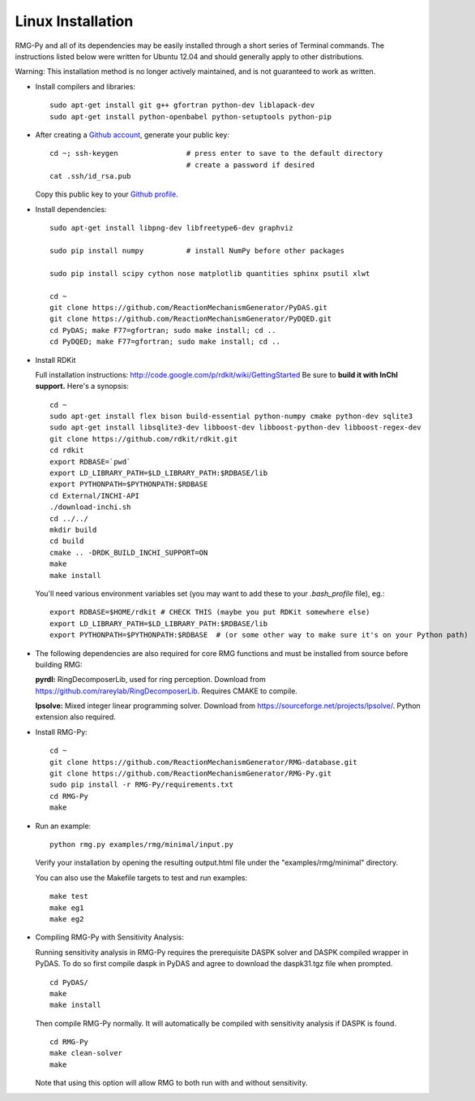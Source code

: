 .. _linux:

******************
Linux Installation
******************

RMG-Py and all of its dependencies may be easily installed through a short series of Terminal commands.
The instructions listed below were written for Ubuntu 12.04 and should generally apply to other distributions.

Warning: This installation method is no longer actively maintained, and is not guaranteed to work as written.

* Install compilers and libraries: ::

	sudo apt-get install git g++ gfortran python-dev liblapack-dev
	sudo apt-get install python-openbabel python-setuptools python-pip

* After creating a `Github account <https://github.com/signup/free>`_, generate your public key: ::

	cd ~; ssh-keygen		# press enter to save to the default directory
					# create a password if desired
	cat .ssh/id_rsa.pub

  Copy this public key to your `Github profile <https://github.com/settings/ssh>`_.

* Install dependencies: ::

	sudo apt-get install libpng-dev libfreetype6-dev graphviz
	
	sudo pip install numpy		# install NumPy before other packages
	
	sudo pip install scipy cython nose matplotlib quantities sphinx psutil xlwt 
	
	cd ~
	git clone https://github.com/ReactionMechanismGenerator/PyDAS.git
	git clone https://github.com/ReactionMechanismGenerator/PyDQED.git
	cd PyDAS; make F77=gfortran; sudo make install; cd ..
	cd PyDQED; make F77=gfortran; sudo make install; cd ..

* Install RDKit

  Full installation instructions: http://code.google.com/p/rdkit/wiki/GettingStarted
  Be sure to **build it with InChI support.** Here's a synopsis: ::
  
	cd ~
	sudo apt-get install flex bison build-essential python-numpy cmake python-dev sqlite3
	sudo apt-get install libsqlite3-dev libboost-dev libboost-python-dev libboost-regex-dev
	git clone https://github.com/rdkit/rdkit.git
	cd rdkit
	export RDBASE=`pwd`
	export LD_LIBRARY_PATH=$LD_LIBRARY_PATH:$RDBASE/lib
	export PYTHONPATH=$PYTHONPATH:$RDBASE
	cd External/INCHI-API
	./download-inchi.sh
	cd ../../
	mkdir build
	cd build
	cmake .. -DRDK_BUILD_INCHI_SUPPORT=ON
	make
	make install
	
  You'll need various environment variables set (you may want to add these to your `.bash_profile` file), eg.::
  
  	export RDBASE=$HOME/rdkit # CHECK THIS (maybe you put RDKit somewhere else)
  	export LD_LIBRARY_PATH=$LD_LIBRARY_PATH:$RDBASE/lib
  	export PYTHONPATH=$PYTHONPATH:$RDBASE  # (or some other way to make sure it's on your Python path)

* The following dependencies are also required for core RMG functions and must be installed from source before building RMG:

  **pyrdl:** RingDecomposerLib, used for ring perception. Download from https://github.com/rareylab/RingDecomposerLib. Requires CMAKE to compile.

  **lpsolve:** Mixed integer linear programming solver. Download from https://sourceforge.net/projects/lpsolve/. Python extension also required.

* Install RMG-Py: ::

	cd ~
	git clone https://github.com/ReactionMechanismGenerator/RMG-database.git
	git clone https://github.com/ReactionMechanismGenerator/RMG-Py.git
	sudo pip install -r RMG-Py/requirements.txt
	cd RMG-Py
	make

* Run an example: ::

	python rmg.py examples/rmg/minimal/input.py

  Verify your installation by opening the resulting output.html file under the "examples/rmg/minimal" directory.

  You can also use the Makefile targets to test and run examples: ::
  
	make test
	make eg1
	make eg2

.. _compile_sensitivity:

* Compiling RMG-Py with Sensitivity Analysis: 

  Running sensitivity analysis in RMG-Py requires the prerequisite DASPK solver and DASPK compiled wrapper in PyDAS.  
  To do so first compile daspk in PyDAS and agree to download the daspk31.tgz file when prompted. ::

    cd PyDAS/
    make
    make install

  Then compile RMG-Py normally.  It will automatically be compiled with sensitivity analysis if DASPK is found. ::

    cd RMG-Py
    make clean-solver
    make
    
  Note that using this option will allow RMG to both run with and without sensitivity.  
